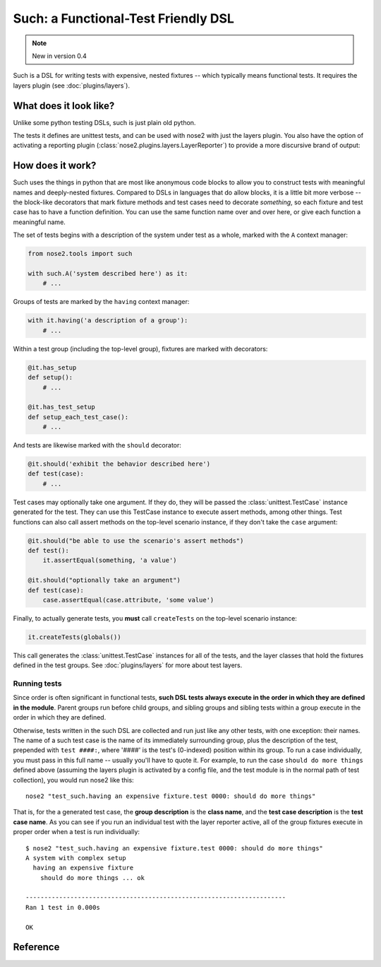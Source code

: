 ======================================
 Such: a Functional-Test Friendly DSL
======================================

.. note ::

   New in version 0.4

Such is a DSL for writing tests with expensive, nested fixtures --
which typically means functional tests. It requires the layers plugin
(see :doc:`plugins/layers`).

What does it look like?
=======================

Unlike some python testing DSLs, such is just plain old python.

.. literalinclude :: ../src/nose2/tests/functional/support/such/test_such.py
   :language: python

The tests it defines are unittest tests, and can be used with nose2
with just the layers plugin. You also have the option of activating a
reporting plugin (:class:`nose2.plugins.layers.LayerReporter`) to
provide a more discursive brand of output:

.. literalinclude :: ../src/nose2/tests/functional/support/such/output.txt

How does it work?
=================

Such uses the things in python that are most like anonymous code
blocks to allow you to construct tests with meaningful names and
deeply-nested fixtures. Compared to DSLs in languages that do allow
blocks, it is a little bit more verbose -- the block-like decorators
that mark fixture methods and test cases need to decorate *something*,
so each fixture and test case has to have a function definition. You
can use the same function name over and over here, or give each
function a meaningful name.

The set of tests begins with a description of the system under test as
a whole, marked with the ``A`` context manager:

.. code-block :: python

  from nose2.tools import such

  with such.A('system described here') as it:
      # ...

Groups of tests are marked by the ``having`` context manager:

.. code-block :: python

  with it.having('a description of a group'):
      # ...

Within a test group (including the top-level group), fixtures are
marked with decorators:

.. code-block :: python

  @it.has_setup
  def setup():
      # ...

  @it.has_test_setup
  def setup_each_test_case():
      # ...

And tests are likewise marked with the ``should`` decorator:

.. code-block :: python

   @it.should('exhibit the behavior described here')
   def test(case):
       # ...

Test cases may optionally take one argument. If they do, they will be
passed the :class:`unittest.TestCase` instance generated for the
test. They can use this TestCase instance to execute assert methods,
among other things. Test functions can also call assert methods on the
top-level scenario instance, if they don't take the ``case`` argument:

.. code-block :: python

   @it.should("be able to use the scenario's assert methods")
   def test():
       it.assertEqual(something, 'a value')

   @it.should("optionally take an argument")
   def test(case):
       case.assertEqual(case.attribute, 'some value')

Finally, to actually generate tests, you **must** call ``createTests`` on
the top-level scenario instance:

.. code-block :: python

  it.createTests(globals())

This call generates the :class:`unittest.TestCase` instances for all
of the tests, and the layer classes that hold the fixtures defined in
the test groups. See :doc:`plugins/layers` for more about test
layers.

Running tests
-------------

Since order is often significant in functional tests, **such DSL tests
always execute in the order in which they are defined in the
module**. Parent groups run before child groups, and sibling groups
and sibling tests within a group execute in the order in which they
are defined.

Otherwise, tests written in the such DSL are collected and run just like any
other tests, with one exception: their names. The name of a such test
case is the name of its immediately surrounding group, plus the
description of the test, prepended with ``test ####:``, where '####'
is the test's (0-indexed) position within its group. To run a case
individually, you must pass in this full name -- usually you'll have
to quote it. For example, to run the case ``should do more things``
defined above (assuming the layers plugin is activated by a config
file, and the test module is in the normal path of test collection),
you would run nose2 like this::

  nose2 "test_such.having an expensive fixture.test 0000: should do more things"

That is, for the a generated test case, the **group description** is
the **class name**, and the **test case description** is the **test
case name**. As you can see if you run an individual test with the
layer reporter active, all of the group fixtures execute in proper
order when a test is run individually::

  $ nose2 "test_such.having an expensive fixture.test 0000: should do more things"
  A system with complex setup
    having an expensive fixture
      should do more things ... ok

  ----------------------------------------------------------------------
  Ran 1 test in 0.000s

  OK


Reference
=========

.. automodule :: nose2.tools.such
  :members: A, Scenario
